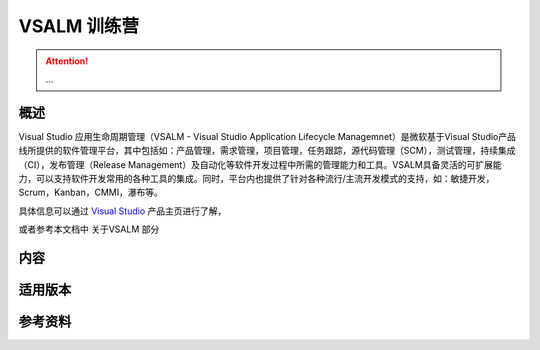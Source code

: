 .. _rst_vsalm-hoc

VSALM 训练营
=================

.. |stub-icon| unicode:: U+1F527

.. attention::
    
    ...


概述
-----

Visual Studio 应用生命周期管理（VSALM - Visual Studio Application Lifecycle Managemnet）是微软基于Visual Studio产品线所提供的软件管理平台，其中包括如：产品管理，需求管理，项目管理，任务跟踪，源代码管理（SCM），测试管理，持续集成（CI），发布管理（Release Management）及自动化等软件开发过程中所需的管理能力和工具。VSALM具备灵活的可扩展能力，可以支持软件开发常用的各种工具的集成。同时，平台内也提供了针对各种流行/主流开发模式的支持，如：敏捷开发，Scrum，Kanban，CMMI，瀑布等。

具体信息可以通过 `Visual Studio <https://www.visualstudio.com/>`_ 产品主页进行了解，

或者参考本文档中 关于VSALM 部分


内容
-----

适用版本
--------

参考资料
--------